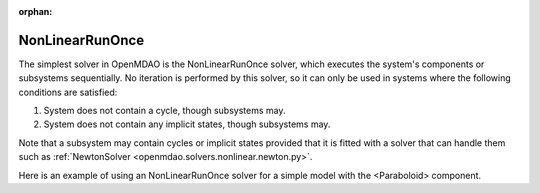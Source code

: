 :orphan:

.. _nlrunonce:

NonLinearRunOnce
================

The simplest solver in OpenMDAO is the NonLinearRunOnce solver, which executes the
system's components or subsystems sequentially. No iteration is performed by
this solver, so it can only be used in systems where the following conditions
are satisfied:

1. System does not contain a cycle, though subsystems may.
2. System does not contain any implicit states, though subsystems may.

Note that a subsystem may contain cycles or implicit states provided that it is
fitted with a solver that can handle them such as :ref:`NewtonSolver <openmdao.solvers.nonlinear.newton.py>`.

Here is an example of using an NonLinearRunOnce solver for a simple model with the <Paraboloid> component.

.. embed-test::
    openmdao.solvers.nonlinear.tests.test_nonlinear_runonce.TestNonLinearRunOnceSolver.test_feature_solver

.. tags:: Solver, NonlinearSolver
